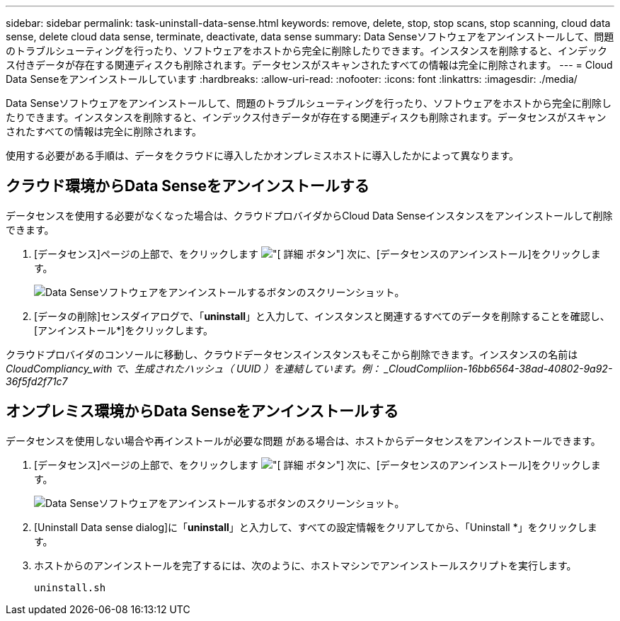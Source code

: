 ---
sidebar: sidebar 
permalink: task-uninstall-data-sense.html 
keywords: remove, delete, stop, stop scans, stop scanning, cloud data sense, delete cloud data sense, terminate, deactivate, data sense 
summary: Data Senseソフトウェアをアンインストールして、問題のトラブルシューティングを行ったり、ソフトウェアをホストから完全に削除したりできます。インスタンスを削除すると、インデックス付きデータが存在する関連ディスクも削除されます。データセンスがスキャンされたすべての情報は完全に削除されます。 
---
= Cloud Data Senseをアンインストールしています
:hardbreaks:
:allow-uri-read: 
:nofooter: 
:icons: font
:linkattrs: 
:imagesdir: ./media/


[role="lead"]
Data Senseソフトウェアをアンインストールして、問題のトラブルシューティングを行ったり、ソフトウェアをホストから完全に削除したりできます。インスタンスを削除すると、インデックス付きデータが存在する関連ディスクも削除されます。データセンスがスキャンされたすべての情報は完全に削除されます。

使用する必要がある手順は、データをクラウドに導入したかオンプレミスホストに導入したかによって異なります。



== クラウド環境からData Senseをアンインストールする

データセンスを使用する必要がなくなった場合は、クラウドプロバイダからCloud Data Senseインスタンスをアンインストールして削除できます。

. [データセンス]ページの上部で、をクリックします image:screenshot_gallery_options.gif["[ 詳細 ] ボタン"] 次に、[データセンスのアンインストール]をクリックします。
+
image:screenshot_compliance_uninstall.png["Data Senseソフトウェアをアンインストールするボタンのスクリーンショット。"]

. [データの削除]センスダイアログで、「*uninstall*」と入力して、インスタンスと関連するすべてのデータを削除することを確認し、[アンインストール*]をクリックします。


クラウドプロバイダのコンソールに移動し、クラウドデータセンスインスタンスもそこから削除できます。インスタンスの名前は _CloudCompliancy_with で、生成されたハッシュ（ UUID ）を連結しています。例： _CloudCompliion-16bb6564-38ad-40802-9a92-36f5fd2f71c7_



== オンプレミス環境からData Senseをアンインストールする

データセンスを使用しない場合や再インストールが必要な問題 がある場合は、ホストからデータセンスをアンインストールできます。

. [データセンス]ページの上部で、をクリックします image:screenshot_gallery_options.gif["[ 詳細 ] ボタン"] 次に、[データセンスのアンインストール]をクリックします。
+
image:screenshot_compliance_uninstall.png["Data Senseソフトウェアをアンインストールするボタンのスクリーンショット。"]

. [Uninstall Data sense dialog]に「*uninstall*」と入力して、すべての設定情報をクリアしてから、「Uninstall *」をクリックします。
. ホストからのアンインストールを完了するには、次のように、ホストマシンでアンインストールスクリプトを実行します。
+
[source, cli]
----
uninstall.sh
----

